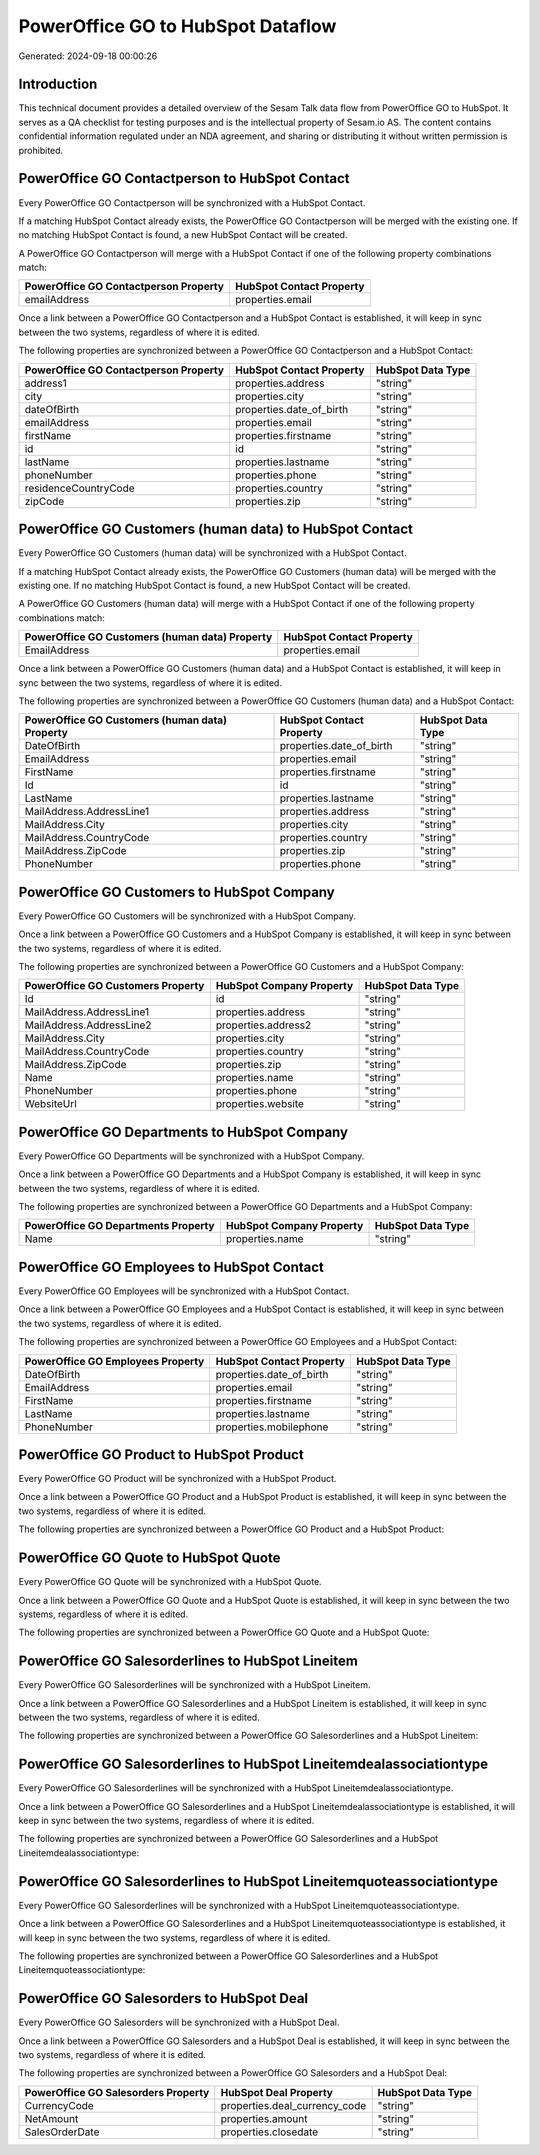 ==================================
PowerOffice GO to HubSpot Dataflow
==================================

Generated: 2024-09-18 00:00:26

Introduction
------------

This technical document provides a detailed overview of the Sesam Talk data flow from PowerOffice GO to HubSpot. It serves as a QA checklist for testing purposes and is the intellectual property of Sesam.io AS. The content contains confidential information regulated under an NDA agreement, and sharing or distributing it without written permission is prohibited.

PowerOffice GO Contactperson to HubSpot Contact
-----------------------------------------------
Every PowerOffice GO Contactperson will be synchronized with a HubSpot Contact.

If a matching HubSpot Contact already exists, the PowerOffice GO Contactperson will be merged with the existing one.
If no matching HubSpot Contact is found, a new HubSpot Contact will be created.

A PowerOffice GO Contactperson will merge with a HubSpot Contact if one of the following property combinations match:

.. list-table::
   :header-rows: 1

   * - PowerOffice GO Contactperson Property
     - HubSpot Contact Property
   * - emailAddress
     - properties.email

Once a link between a PowerOffice GO Contactperson and a HubSpot Contact is established, it will keep in sync between the two systems, regardless of where it is edited.

The following properties are synchronized between a PowerOffice GO Contactperson and a HubSpot Contact:

.. list-table::
   :header-rows: 1

   * - PowerOffice GO Contactperson Property
     - HubSpot Contact Property
     - HubSpot Data Type
   * - address1
     - properties.address
     - "string"
   * - city
     - properties.city
     - "string"
   * - dateOfBirth
     - properties.date_of_birth
     - "string"
   * - emailAddress
     - properties.email
     - "string"
   * - firstName
     - properties.firstname
     - "string"
   * - id
     - id
     - "string"
   * - lastName
     - properties.lastname
     - "string"
   * - phoneNumber
     - properties.phone
     - "string"
   * - residenceCountryCode
     - properties.country
     - "string"
   * - zipCode
     - properties.zip
     - "string"


PowerOffice GO Customers (human data) to HubSpot Contact
--------------------------------------------------------
Every PowerOffice GO Customers (human data) will be synchronized with a HubSpot Contact.

If a matching HubSpot Contact already exists, the PowerOffice GO Customers (human data) will be merged with the existing one.
If no matching HubSpot Contact is found, a new HubSpot Contact will be created.

A PowerOffice GO Customers (human data) will merge with a HubSpot Contact if one of the following property combinations match:

.. list-table::
   :header-rows: 1

   * - PowerOffice GO Customers (human data) Property
     - HubSpot Contact Property
   * - EmailAddress
     - properties.email

Once a link between a PowerOffice GO Customers (human data) and a HubSpot Contact is established, it will keep in sync between the two systems, regardless of where it is edited.

The following properties are synchronized between a PowerOffice GO Customers (human data) and a HubSpot Contact:

.. list-table::
   :header-rows: 1

   * - PowerOffice GO Customers (human data) Property
     - HubSpot Contact Property
     - HubSpot Data Type
   * - DateOfBirth
     - properties.date_of_birth
     - "string"
   * - EmailAddress
     - properties.email
     - "string"
   * - FirstName
     - properties.firstname
     - "string"
   * - Id
     - id
     - "string"
   * - LastName
     - properties.lastname
     - "string"
   * - MailAddress.AddressLine1
     - properties.address
     - "string"
   * - MailAddress.City
     - properties.city
     - "string"
   * - MailAddress.CountryCode
     - properties.country
     - "string"
   * - MailAddress.ZipCode
     - properties.zip
     - "string"
   * - PhoneNumber
     - properties.phone
     - "string"


PowerOffice GO Customers to HubSpot Company
-------------------------------------------
Every PowerOffice GO Customers will be synchronized with a HubSpot Company.

Once a link between a PowerOffice GO Customers and a HubSpot Company is established, it will keep in sync between the two systems, regardless of where it is edited.

The following properties are synchronized between a PowerOffice GO Customers and a HubSpot Company:

.. list-table::
   :header-rows: 1

   * - PowerOffice GO Customers Property
     - HubSpot Company Property
     - HubSpot Data Type
   * - Id
     - id
     - "string"
   * - MailAddress.AddressLine1
     - properties.address
     - "string"
   * - MailAddress.AddressLine2
     - properties.address2
     - "string"
   * - MailAddress.City
     - properties.city
     - "string"
   * - MailAddress.CountryCode
     - properties.country
     - "string"
   * - MailAddress.ZipCode
     - properties.zip
     - "string"
   * - Name
     - properties.name
     - "string"
   * - PhoneNumber
     - properties.phone
     - "string"
   * - WebsiteUrl
     - properties.website
     - "string"


PowerOffice GO Departments to HubSpot Company
---------------------------------------------
Every PowerOffice GO Departments will be synchronized with a HubSpot Company.

Once a link between a PowerOffice GO Departments and a HubSpot Company is established, it will keep in sync between the two systems, regardless of where it is edited.

The following properties are synchronized between a PowerOffice GO Departments and a HubSpot Company:

.. list-table::
   :header-rows: 1

   * - PowerOffice GO Departments Property
     - HubSpot Company Property
     - HubSpot Data Type
   * - Name
     - properties.name
     - "string"


PowerOffice GO Employees to HubSpot Contact
-------------------------------------------
Every PowerOffice GO Employees will be synchronized with a HubSpot Contact.

Once a link between a PowerOffice GO Employees and a HubSpot Contact is established, it will keep in sync between the two systems, regardless of where it is edited.

The following properties are synchronized between a PowerOffice GO Employees and a HubSpot Contact:

.. list-table::
   :header-rows: 1

   * - PowerOffice GO Employees Property
     - HubSpot Contact Property
     - HubSpot Data Type
   * - DateOfBirth
     - properties.date_of_birth
     - "string"
   * - EmailAddress
     - properties.email
     - "string"
   * - FirstName
     - properties.firstname
     - "string"
   * - LastName
     - properties.lastname
     - "string"
   * - PhoneNumber
     - properties.mobilephone
     - "string"


PowerOffice GO Product to HubSpot Product
-----------------------------------------
Every PowerOffice GO Product will be synchronized with a HubSpot Product.

Once a link between a PowerOffice GO Product and a HubSpot Product is established, it will keep in sync between the two systems, regardless of where it is edited.

The following properties are synchronized between a PowerOffice GO Product and a HubSpot Product:

.. list-table::
   :header-rows: 1

   * - PowerOffice GO Product Property
     - HubSpot Product Property
     - HubSpot Data Type


PowerOffice GO Quote to HubSpot Quote
-------------------------------------
Every PowerOffice GO Quote will be synchronized with a HubSpot Quote.

Once a link between a PowerOffice GO Quote and a HubSpot Quote is established, it will keep in sync between the two systems, regardless of where it is edited.

The following properties are synchronized between a PowerOffice GO Quote and a HubSpot Quote:

.. list-table::
   :header-rows: 1

   * - PowerOffice GO Quote Property
     - HubSpot Quote Property
     - HubSpot Data Type


PowerOffice GO Salesorderlines to HubSpot Lineitem
--------------------------------------------------
Every PowerOffice GO Salesorderlines will be synchronized with a HubSpot Lineitem.

Once a link between a PowerOffice GO Salesorderlines and a HubSpot Lineitem is established, it will keep in sync between the two systems, regardless of where it is edited.

The following properties are synchronized between a PowerOffice GO Salesorderlines and a HubSpot Lineitem:

.. list-table::
   :header-rows: 1

   * - PowerOffice GO Salesorderlines Property
     - HubSpot Lineitem Property
     - HubSpot Data Type


PowerOffice GO Salesorderlines to HubSpot Lineitemdealassociationtype
---------------------------------------------------------------------
Every PowerOffice GO Salesorderlines will be synchronized with a HubSpot Lineitemdealassociationtype.

Once a link between a PowerOffice GO Salesorderlines and a HubSpot Lineitemdealassociationtype is established, it will keep in sync between the two systems, regardless of where it is edited.

The following properties are synchronized between a PowerOffice GO Salesorderlines and a HubSpot Lineitemdealassociationtype:

.. list-table::
   :header-rows: 1

   * - PowerOffice GO Salesorderlines Property
     - HubSpot Lineitemdealassociationtype Property
     - HubSpot Data Type


PowerOffice GO Salesorderlines to HubSpot Lineitemquoteassociationtype
----------------------------------------------------------------------
Every PowerOffice GO Salesorderlines will be synchronized with a HubSpot Lineitemquoteassociationtype.

Once a link between a PowerOffice GO Salesorderlines and a HubSpot Lineitemquoteassociationtype is established, it will keep in sync between the two systems, regardless of where it is edited.

The following properties are synchronized between a PowerOffice GO Salesorderlines and a HubSpot Lineitemquoteassociationtype:

.. list-table::
   :header-rows: 1

   * - PowerOffice GO Salesorderlines Property
     - HubSpot Lineitemquoteassociationtype Property
     - HubSpot Data Type


PowerOffice GO Salesorders to HubSpot Deal
------------------------------------------
Every PowerOffice GO Salesorders will be synchronized with a HubSpot Deal.

Once a link between a PowerOffice GO Salesorders and a HubSpot Deal is established, it will keep in sync between the two systems, regardless of where it is edited.

The following properties are synchronized between a PowerOffice GO Salesorders and a HubSpot Deal:

.. list-table::
   :header-rows: 1

   * - PowerOffice GO Salesorders Property
     - HubSpot Deal Property
     - HubSpot Data Type
   * - CurrencyCode
     - properties.deal_currency_code
     - "string"
   * - NetAmount
     - properties.amount
     - "string"
   * - SalesOrderDate
     - properties.closedate
     - "string"

